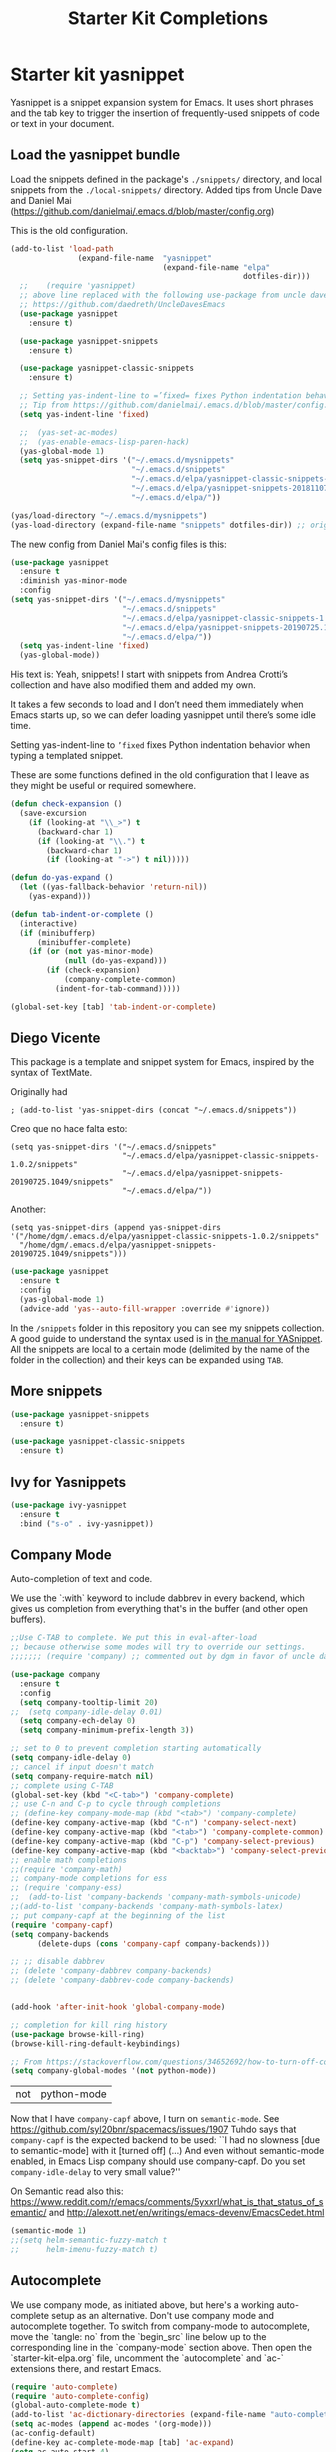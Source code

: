 # -*- coding: utf-8 -*-
# -*- find-file-hook: org-babel-execute-buffer -*-

#+TITLE: Starter Kit Completions
#+OPTIONS: toc:nil num:nil ^:nil

* Starter kit yasnippet

Yasnippet is a snippet expansion system for Emacs. It uses short phrases and the tab key to trigger the insertion of frequently-used snippets of code or text in your document. 

** Load the yasnippet bundle

Load the snippets defined in the package's =./snippets/= directory, and local snippets from the =./local-snippets/= directory. 
Added tips from Uncle Dave and Daniel Mai (https://github.com/danielmai/.emacs.d/blob/master/config.org)


This is the old configuration.

#+begin_src emacs-lisp :tangle no
(add-to-list 'load-path
               (expand-file-name  "yasnippet"
                                  (expand-file-name "elpa"
                                                    dotfiles-dir)))
  ;;    (require 'yasnippet)
  ;; above line replaced with the following use-package from uncle dave
  ;; https://github.com/daedreth/UncleDavesEmacs
  (use-package yasnippet
    :ensure t)

  (use-package yasnippet-snippets
    :ensure t)

  (use-package yasnippet-classic-snippets
    :ensure t)

  ;; Setting yas-indent-line to =’fixed= fixes Python indentation behavior when typing a templated snippet. 
  ;; Tip from https://github.com/danielmai/.emacs.d/blob/master/config.org
  (setq yas-indent-line 'fixed)

  ;;  (yas-set-ac-modes)
  ;;  (yas-enable-emacs-lisp-paren-hack)
  (yas-global-mode 1)
  (setq yas-snippet-dirs '("~/.emacs.d/mysnippets"
                           "~/.emacs.d/snippets"
                           "~/.emacs.d/elpa/yasnippet-classic-snippets-1.0.2/snippets"
                           "~/.emacs.d/elpa/yasnippet-snippets-20181107.2203/snippets"
                           "~/.emacs.d/elpa/"))

(yas/load-directory "~/.emacs.d/mysnippets")
(yas-load-directory (expand-file-name "snippets" dotfiles-dir)) ;; original line from kieran healy
#+end_src

#+RESULTS:

The new config from Daniel Mai's config files is this:

#+BEGIN_SRC emacs-lisp :tangle no
(use-package yasnippet
  :ensure t
  :diminish yas-minor-mode
  :config
(setq yas-snippet-dirs '("~/.emacs.d/mysnippets"
                         "~/.emacs.d/snippets"
                         "~/.emacs.d/elpa/yasnippet-classic-snippets-1.0.2/snippets"
                         "~/.emacs.d/elpa/yasnippet-snippets-20190725.1049/snippets"
                         "~/.emacs.d/elpa/"))
  (setq yas-indent-line 'fixed)
  (yas-global-mode))
#+END_SRC

#+RESULTS:
: t

His text is: 
Yeah, snippets! I start with snippets from Andrea Crotti’s collection and have also modified them and added my own.

It takes a few seconds to load and I don’t need them immediately when Emacs starts up, so we can defer loading yasnippet until there’s some idle time.

Setting yas-indent-line to =’fixed= fixes Python indentation behavior when typing a templated snippet.

These are some functions defined in the old configuration that I leave as they might be useful or required somewhere.

#+begin_src emacs-lisp :tangle no
  (defun check-expansion ()
    (save-excursion
      (if (looking-at "\\_>") t
        (backward-char 1)
        (if (looking-at "\\.") t
          (backward-char 1)
          (if (looking-at "->") t nil)))))

  (defun do-yas-expand ()
    (let ((yas-fallback-behavior 'return-nil))
      (yas-expand)))

  (defun tab-indent-or-complete ()
    (interactive)
    (if (minibufferp)
        (minibuffer-complete)
      (if (or (not yas-minor-mode)
              (null (do-yas-expand)))
          (if (check-expansion)
              (company-complete-common)
            (indent-for-tab-command)))))

  (global-set-key [tab] 'tab-indent-or-complete)
#+end_src

#+RESULTS:
: tab-indent-or-complete

** Diego Vicente

This package is a template and snippet system for Emacs, inspired by the syntax
of TextMate.

Originally had 

#+BEGIN_EXAMPLE
; (add-to-list 'yas-snippet-dirs (concat "~/.emacs.d/snippets")) 
#+END_EXAMPLE

Creo que no hace falta esto: 

#+BEGIN_EXAMPLE
  (setq yas-snippet-dirs '("~/.emacs.d/snippets"
                           "~/.emacs.d/elpa/yasnippet-classic-snippets-1.0.2/snippets"
                           "~/.emacs.d/elpa/yasnippet-snippets-20190725.1049/snippets"
                           "~/.emacs.d/elpa/"))
#+END_EXAMPLE

Another: 

#+BEGIN_EXAMPLE
  (setq yas-snippet-dirs (append yas-snippet-dirs                                 '("/home/dgm/.emacs.d/elpa/yasnippet-classic-snippets-1.0.2/snippets"
    "/home/dgm/.emacs.d/elpa/yasnippet-snippets-20190725.1049/snippets")))
#+END_EXAMPLE

#+BEGIN_SRC emacs-lisp :tangle yes
(use-package yasnippet
  :ensure t
  :config
  (yas-global-mode 1)
  (advice-add 'yas--auto-fill-wrapper :override #'ignore))
#+END_SRC

#+RESULTS:
: #s(hash-table size 65 test eql rehash-size 1.5 rehash-threshold 0.8125 data (:use-package (23906 18314 433888 496000) :init (23906 18314 433879 973000) :config (23906 18314 433768 65000) :config-secs (0 3 561713 354000) :init-secs (0 3 562016 50000) :use-package-secs (0 3 562120 514000)))

In the =/snippets= folder in this repository you can see my snippets
collection. A good guide to understand the syntax used is in [[https://joaotavora.github.io/yasnippet/snippet-development.html][the manual for
YASnippet]]. All the snippets are local to a certain mode (delimited by the name
of the folder in the collection) and their keys can be expanded using =TAB=.

** More snippets 

#+begin_src emacs-lisp :tangle yes
(use-package yasnippet-snippets
  :ensure t)

(use-package yasnippet-classic-snippets
  :ensure t)
#+end_src

#+RESULTS:
: #s(hash-table size 65 test eql rehash-size 1.5 rehash-threshold 0.8125 data (:use-package (23905 44885 837704 349000) :init (23905 44885 837689 505000) :config (23905 44885 837342 945000) :config-secs (0 0 10 698000) :init-secs (0 0 750 889000) :use-package-secs (0 0 4708 89000)))

** Ivy for Yasnippets

#+BEGIN_SRC emacs-lisp :tangle yes
(use-package ivy-yasnippet
  :ensure t
  :bind ("s-o" . ivy-yasnippet))
#+END_SRC

#+RESULTS:
: #s(hash-table size 65 test eql rehash-size 1.5 rehash-threshold 0.8125 data (:use-package (23905 41549 462893 51000) :init (23905 41549 462621 703000) :config (23905 41549 462556 464000) :config-secs (0 0 18 333000) :init-secs (0 0 150 409000) :use-package-secs (0 0 599 676000)))

** Company Mode

Auto-completion of text and code. 

We use the `:with` keyword to include dabbrev in every backend, which gives us completion from everything that's in the buffer (and other open buffers).

#+source: company-mode
#+begin_src emacs-lisp :tangle yes
;;Use C-TAB to complete. We put this in eval-after-load 
;; because otherwise some modes will try to override our settings.
;;;;;;; (require 'company) ;; commented out by dgm in favor of uncle dave's use-package from https://github.com/daedreth/UncleDavesEmacs

(use-package company
  :ensure t
  :config
  (setq company-tooltip-limit 20)
;;  (setq company-idle-delay 0.01)
  (setq company-ech-delay 0)
  (setq company-minimum-prefix-length 3))

;; set to 0 to prevent completion starting automatically 
(setq company-idle-delay 0)
;; cancel if input doesn't match
(setq company-require-match nil)
;; complete using C-TAB
(global-set-key (kbd "<C-tab>") 'company-complete)
;; use C-n and C-p to cycle through completions
;; (define-key company-mode-map (kbd "<tab>") 'company-complete)
(define-key company-active-map (kbd "C-n") 'company-select-next)
(define-key company-active-map (kbd "<tab>") 'company-complete-common)
(define-key company-active-map (kbd "C-p") 'company-select-previous)
(define-key company-active-map (kbd "<backtab>") 'company-select-previous)
;; enable math completions
;;(require 'company-math)
;; company-mode completions for ess
;; (require 'company-ess)
;;  (add-to-list 'company-backends 'company-math-symbols-unicode)
;;(add-to-list 'company-backends 'company-math-symbols-latex)
;; put company-capf at the beginning of the list
(require 'company-capf)
(setq company-backends
      (delete-dups (cons 'company-capf company-backends)))

;; ;; disable dabbrev
;; (delete 'company-dabbrev company-backends)
;; (delete 'company-dabbrev-code company-backends)


(add-hook 'after-init-hook 'global-company-mode)

;; completion for kill ring history
(use-package browse-kill-ring)
(browse-kill-ring-default-keybindings)

;; From https://stackoverflow.com/questions/34652692/how-to-turn-off-company-mode-in-org-mode
(setq company-global-modes '(not python-mode))
#+end_src

#+RESULTS: company-mode
| not | python-mode |

Now that I have =company-capf= above, I turn on =semantic-mode=. See https://github.com/syl20bnr/spacemacs/issues/1907
Tuhdo says that =company-capf= is the expected backend to be used: ``I had no slowness [due to semantic-mode] with it [turned off] (...) And even without semantic-mode enabled, in Emacs Lisp company should use company-capf. Do you set =company-idle-delay= to very small value?''

On Semantic read also this: https://www.reddit.com/r/emacs/comments/5yxxrl/what_is_that_status_of_semantic/ and http://alexott.net/en/writings/emacs-devenv/EmacsCedet.html

#+begin_src emacs-lisp :tangle yes
(semantic-mode 1)
;;(setq helm-semantic-fuzzy-match t
;;      helm-imenu-fuzzy-match t)
#+end_src

#+RESULTS:
: t

** Autocomplete
We use company mode, as initiated above, but here's a working auto-complete setup as an alternative. Don't use company mode and autocomplete together. To switch from company-mode to autocomplete, move the `tangle: no` from the `begin_src` line below up to the corresponding line in the `company-mode` section above. Then open the `starter-kit-elpa.org` file, uncomment the `autocomplete` and `ac-` extensions there, and restart Emacs.

#+source:  autocomplete
#+begin_src emacs-lisp :tangle no
  (require 'auto-complete)
  (require 'auto-complete-config)
  (global-auto-complete-mode t)
  (add-to-list 'ac-dictionary-directories (expand-file-name "auto-complete" dotfiles-dir))
  (setq ac-modes (append ac-modes '(org-mode))) 
  (ac-config-default)
  (define-key ac-complete-mode-map [tab] 'ac-expand)
  (setq ac-auto-start 4)
  (ac-flyspell-workaround)
  (define-key ac-mode-map (kbd "M-TAB") 'auto-complete)
  (define-key ac-completing-map (kbd "C-c h") 'ac-quick-help)  
  (add-hook 'html-mode-hook 'ac-html-enable)
#+end_src 

** Specific languages 
This comes from Uncle Dave at https://github.com/daedreth/UncleDavesEmacs

Be it for code or prose, completion is a must. After messing around with auto-completion for a while I decided to drop it in favor of company, and it turns out to have been a great decision.

Each category also has additional settings.

*** C/C++
**** yasnippet
#+BEGIN_SRC emacs-lisp :tangle yes
(add-hook 'c++-mode-hook 'yas-minor-mode)
(add-hook 'c-mode-hook 'yas-minor-mode)
#+END_SRC
**** flycheck
#+BEGIN_SRC emacs-lisp :tangle no
(use-package flycheck-clang-analyzer
  :ensure t
  :config
  (with-eval-after-load 'flycheck
    (require 'flycheck-clang-analyzer)
     (flycheck-clang-analyzer-setup)))
#+END_SRC
**** company
Requires libclang to be installed.
#+BEGIN_SRC emacs-lisp :tangle no
(with-eval-after-load 'company
  (add-hook 'c++-mode-hook 'company-mode)
  (add-hook 'c-mode-hook 'company-mode))

(use-package company-c-headers
  :ensure t)

(use-package company-irony
  :ensure t
  :config
  (setq company-backends '((company-c-headers
                            company-dabbrev-code
                            company-irony))))

(use-package irony
  :ensure t
  :config
  (add-hook 'c++-mode-hook 'irony-mode)
  (add-hook 'c-mode-hook 'irony-mode)
  (add-hook 'irony-mode-hook 'irony-cdb-autosetup-compile-options))
#+END_SRC

*** Python
**** yasnippet

This is currently tangled to =yes=.
#+BEGIN_SRC emacs-lisp :tangle yes
(add-hook 'python-mode-hook 'yas-minor-mode)
(add-hook 'python-mode-hook 'flycheck-mode)
;;;;;; Disabled by DGM so that I don't use company with Python
;;(with-eval-after-load 'company
;;    (add-hook 'python-mode-hook 'company-mode))

;;(use-package company-jedi
;;  :ensure t
;;  :config
;;    (require 'company)
;;    (add-to-list 'company-backends 'company-jedi)
;;    ;(add-hook 'python-mode-hook 'python-mode-company-init)
;;    (add-hook 'python-mode-hook 'company-jedi-setup))

;;(defun python-mode-company-init ()
;; company-jedi and company-etags taken out
;;  (setq-local company-backends '((company-dabbrev-code))))
#+END_SRC

Set up: https://github.com/syohex/emacs-company-jedi#installation

This is currently tangled to =no=.

#+BEGIN_SRC emacs-lisp :tangle no
(defun my/python-mode-hook ()
  (add-to-list 'company-backends 'company-jedi))

(add-hook 'python-mode-hook 'my/python-mode-hook)
#+END_SRC

*** emacs-lisp 

Watch out: you have to install in your system =sbcl=. 
I comment this out for the time being as it seems to use a keybinding that conflicts with others (I get this warning =Error (use-package): slime-company/:catch: Key sequence C-x C-a C-l starts with non-prefix key C-x C-a=)

#+BEGIN_SRC emacs-lisp :tangle yes
(add-hook 'emacs-lisp-mode-hook 'eldoc-mode)
(add-hook 'emacs-lisp-mode-hook 'yas-minor-mode)
(add-hook 'emacs-lisp-mode-hook 'company-mode)

;;(use-package slime
;;  :ensure t
;;  :config
;;  (setq inferior-lisp-program "/usr/bin/sbcl")
;;  (setq slime-contribs '(slime-fancy)))

;; (use-package slime-company
;;  :ensure t
;;  :init
;;    (require 'company)
;;    (slime-setup '(slime-fancy slime-company)))
#+END_SRC

#+RESULTS:
| company-mode | yas-minor-mode | eldoc-mode | (lambda nil (require 'company-elisp) (set (make-local-variable 'company-backends) (delete-dups (cons 'company-elisp (cons 'company-files company-backends))))) | esk-remove-elc-on-save | run-starter-kit-coding-hook | turn-on-eldoc-mode |

*** bash

#+BEGIN_SRC emacs-lisp :tangle yes
(use-package company-shell
  :ensure t
  :config
    (require 'company)
    (add-hook 'shell-mode-hook 'shell-mode-company-init))

(add-hook 'shell-mode-hook 'yas-minor-mode)
(add-hook 'shell-mode-hook 'flycheck-mode)
(add-hook 'shell-mode-hook 'company-mode)

;; company-etags
(defun shell-mode-company-init ()
  (setq-local company-backends '((company-shell
                                  company-shell-env
                                  company-dabbrev-code))))
#+END_SRC

#+RESULTS:
: t


* Provide 

#+BEGIN_SRC emacs-lisp :tangle yes
(provide 'starter-kit-completion)
#+END_SRC

#+RESULTS:
: starter-kit-completion


* Final message
#+source: message-line
#+begin_src emacs-lisp :tangle yes
  (message "Starter Kit Completion loaded.")
#+end_src

